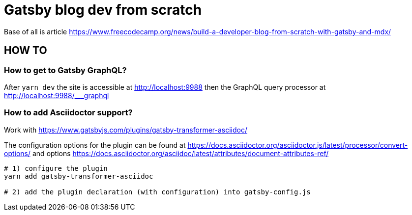 = Gatsby blog dev from scratch

Base of all is article https://www.freecodecamp.org/news/build-a-developer-blog-from-scratch-with-gatsby-and-mdx/


== HOW TO

=== How to get to Gatsby GraphQL?

After `yarn dev` the site is accessible at
http://localhost:9988
then the GraphQL query processor at http://localhost:9988/___graphql

=== How to add Asciidoctor support?

Work with
https://www.gatsbyjs.com/plugins/gatsby-transformer-asciidoc/

The configuration options for the plugin can be found at
https://docs.asciidoctor.org/asciidoctor.js/latest/processor/convert-options/
and options
https://docs.asciidoctor.org/asciidoc/latest/attributes/document-attributes-ref/

[source,sh]
----
# 1) configure the plugin
yarn add gatsby-transformer-asciidoc

# 2) add the plugin declaration (with configuration) into gatsby-config.js
----
